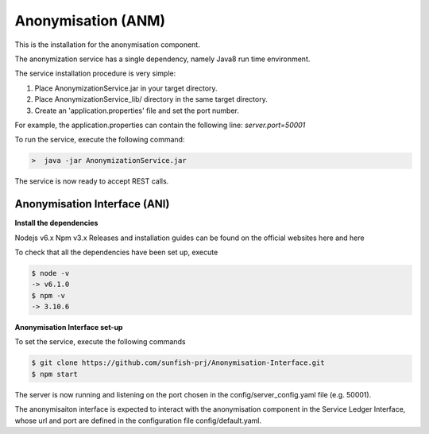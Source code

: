 ###################
Anonymisation (ANM)
###################

This is the installation for the anonymisation component. 

The anonymization service has a single dependency, namely Java8 run time environment. 

The service installation procedure is very simple:

1.	Place AnonymizationService.jar in your target directory.
2.	Place AnonymizationService_lib/ directory in the same target directory.
3.	Create an 'application.properties' file and set the port number. 

For example, the application.properties can contain the following line:
`server.port=50001`

To run the service, execute the following command:

.. code-block:: bash

	>  java -jar AnonymizationService.jar

The service is now ready to accept REST calls.

Anonymisation Interface (ANI)
==============================

**Install the dependencies**

Nodejs v6.x
Npm v3.x
Releases and installation guides can be found on the official websites here and here

To check that all the dependencies have been set up, execute

.. code-block:: bash

 $ node -v 
 -> v6.1.0
 $ npm -v
 -> 3.10.6

**Anonymisation Interface set-up**

To set the service, execute the following commands

.. code-block:: bash

 $ git clone https://github.com/sunfish-prj/Anonymisation-Interface.git
 $ npm start
 
The server is now running and listening on the port chosen in the config/server_config.yaml file (e.g. 50001).

The anonymisaiton interface is expected to interact with the anonymisation component in the Service Ledger Interface, whose url and port are defined in the configuration file config/default.yaml.
